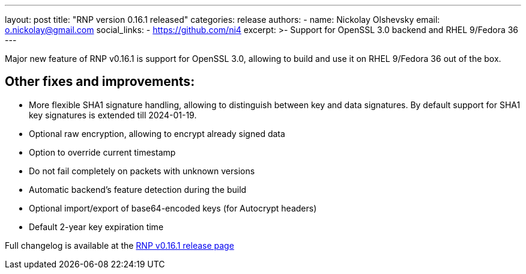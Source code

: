 ---
layout: post
title: "RNP version 0.16.1 released"
categories: release
authors:
  - name: Nickolay Olshevsky
    email: o.nickolay@gmail.com
    social_links:
      - https://github.com/ni4
excerpt: >-
  Support for OpenSSL 3.0 backend and RHEL 9/Fedora 36
---

Major new feature of RNP v0.16.1 is support for OpenSSL 3.0, allowing to build and use it on RHEL 9/Fedora 36 out of the box.

== Other fixes and improvements:

* More flexible SHA1 signature handling, allowing to distinguish between key and data signatures. By default support for SHA1 key signatures is extended till 2024-01-19.
* Optional raw encryption, allowing to encrypt already signed data
* Option to override current timestamp
* Do not fail completely on packets with unknown versions
* Automatic backend's feature detection during the build
* Optional import/export of base64-encoded keys (for Autocrypt headers)
* Default 2-year key expiration time

Full changelog is available at the https://github.com/rnpgp/rnp/releases/tag/v0.16.1[RNP v0.16.1 release page]